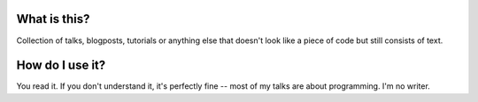 What is this?
-------------

Collection of talks, blogposts, tutorials or anything else
that doesn't look like a piece of code but still consists
of text.

How do I use it?
----------------

You read it. If you don't understand it, it's perfectly fine
-- most of my talks are about programming. I'm no writer.
